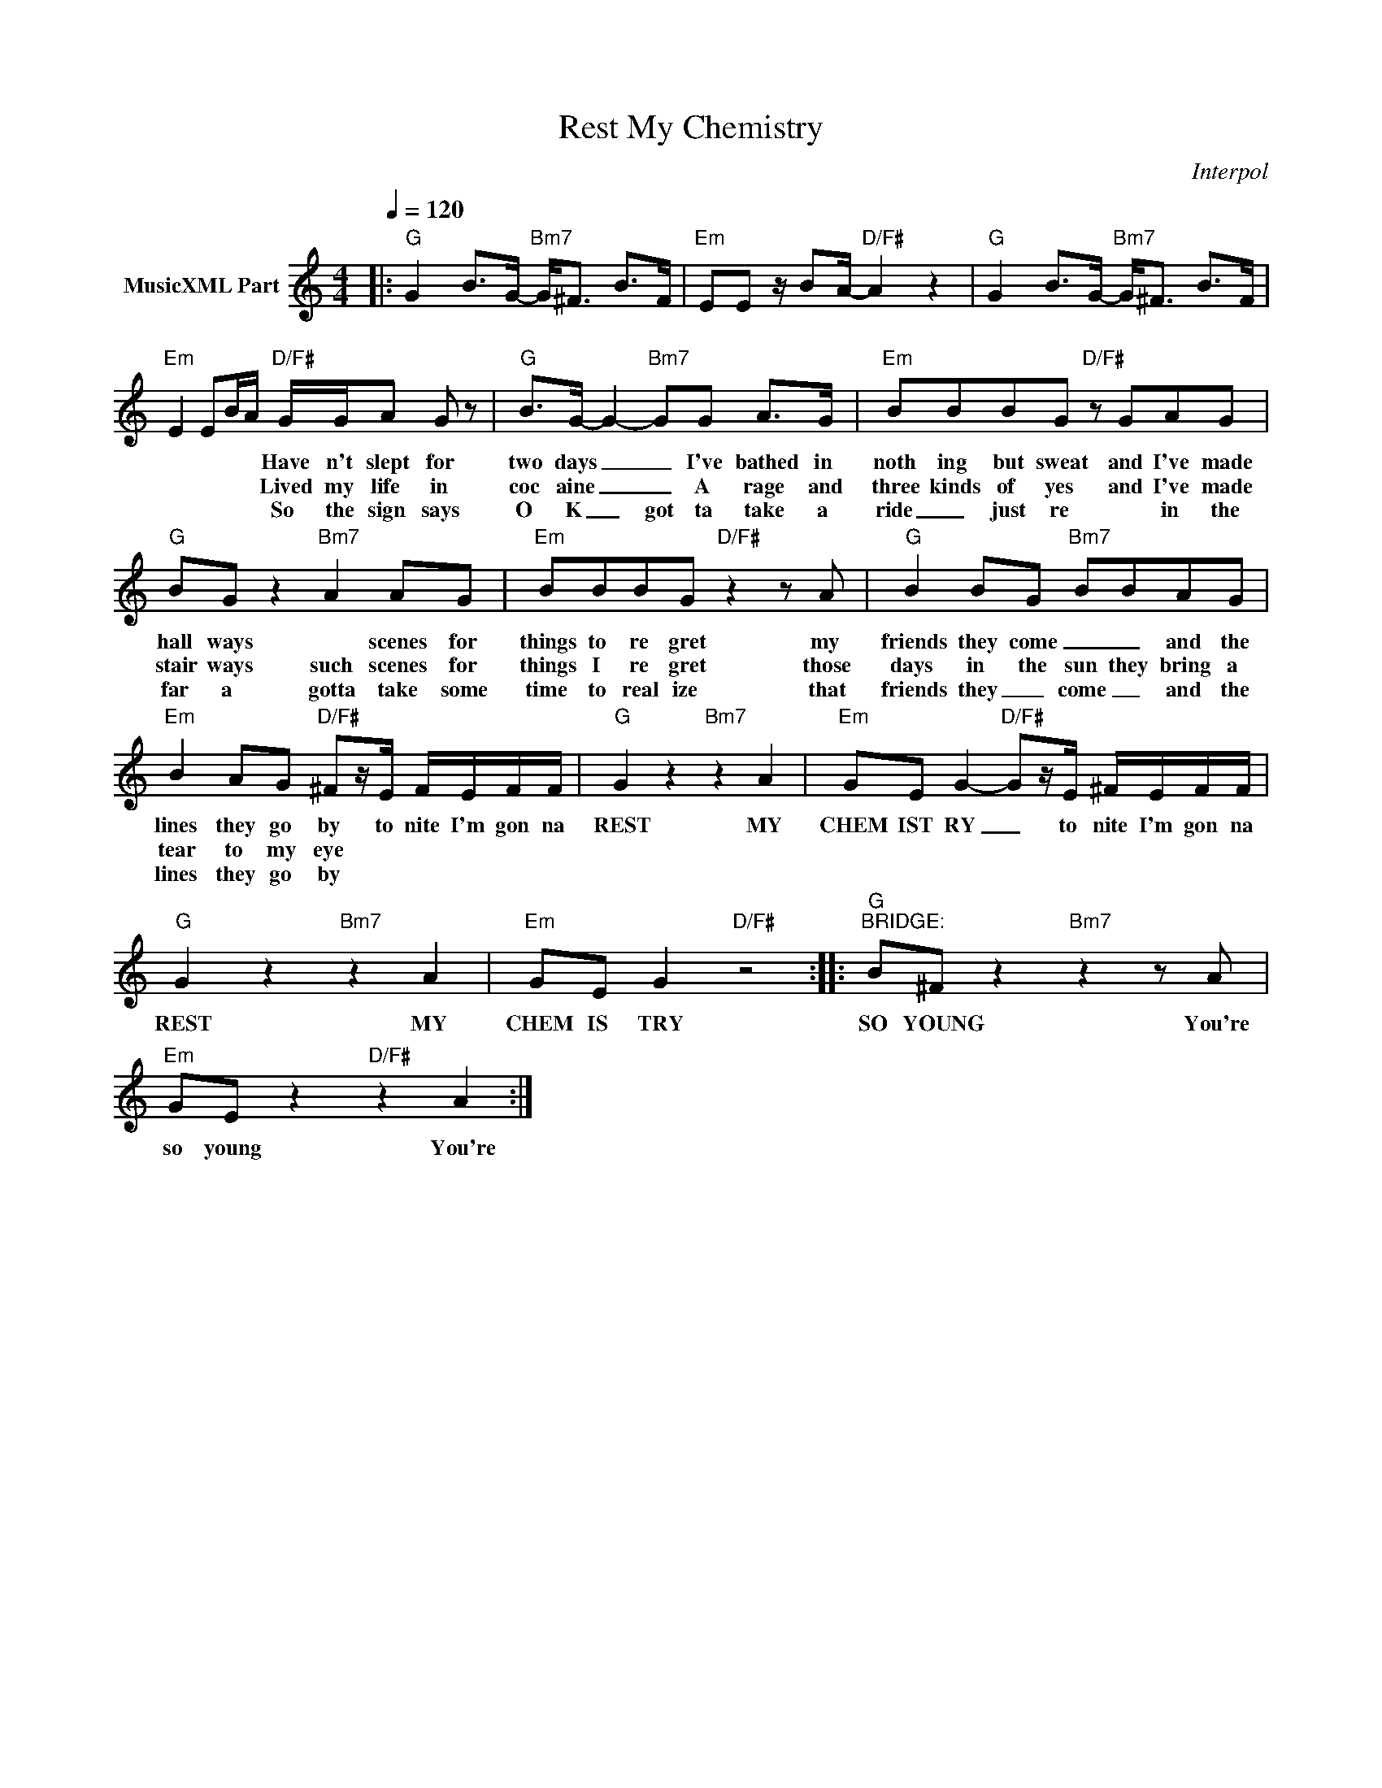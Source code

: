X:1
T:Rest My Chemistry
C:Interpol
Z:All Rights Reserved
L:1/8
Q:1/4=120
M:4/4
K:C
V:1 treble nm="MusicXML Part"
%%MIDI program 0
V:1
|:"G" G2 B>G-"Bm7" G<^F B>F |"Em" EE z/ BA/-"D/F#" A2 z2 |"G" G2 B>G-"Bm7" G<^F B>F | %3
w: |||
w: |||
w: |||
w: |||
"Em" E2 EB/A/"D/F#" G/G/A G z |"G" B>G- G2-"Bm7" GG A>G |"Em" BBBG"D/F#" z GAG | %6
w: * * * * Have n't slept for|two days _ _ I've bathed in|noth ing but sweat and I've made|
w: * * * * Lived my life in|coc aine _ _ A rage and|three kinds of yes and I've made|
w: |||
w: * * * * So the sign says|O K _ got ta take a|ride _ just re * in the|
"G" BG z2"Bm7" A2 AG |"Em" BBBG"D/F#" z2 z A |"G" B2 BG"Bm7" BBAG | %9
w: hall ways * scenes for|things to re gret my|friends they come _ _ and the|
w: stair ways such scenes for|things I re gret those|days in the sun they bring a|
w: |||
w: far a gotta take some|time to real ize that|friends they _ come _ and the|
"Em" B2 AG"D/F#" ^Fz/E/ F/E/F/F/ |"G" G2 z2"Bm7" z2 A2 |"Em" GE G2-"D/F#" Gz/E/ ^F/E/F/F/ | %12
w: lines they go by to nite I'm gon na|REST MY|CHEM IST RY _ to nite I'm gon na|
w: tear to my eye * * * * *|||
w: |||
w: lines they go by * * * * *|||
"G" G2 z2"Bm7" z2 A2 |"Em" GE G2"D/F#" z4 ::"G""^BRIDGE:" B^F z2"Bm7" z2 z A | %15
w: REST MY|CHEM IS TRY|SO YOUNG You're|
w: |||
w: |||
w: |||
"Em" GE z2"D/F#" z2 A2 :| %16
w: so young You're|
w: |
w: |
w: |

